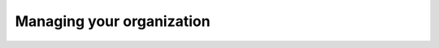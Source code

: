 .. _ManagingYourOrganization:

===========================
Managing your organization
===========================

